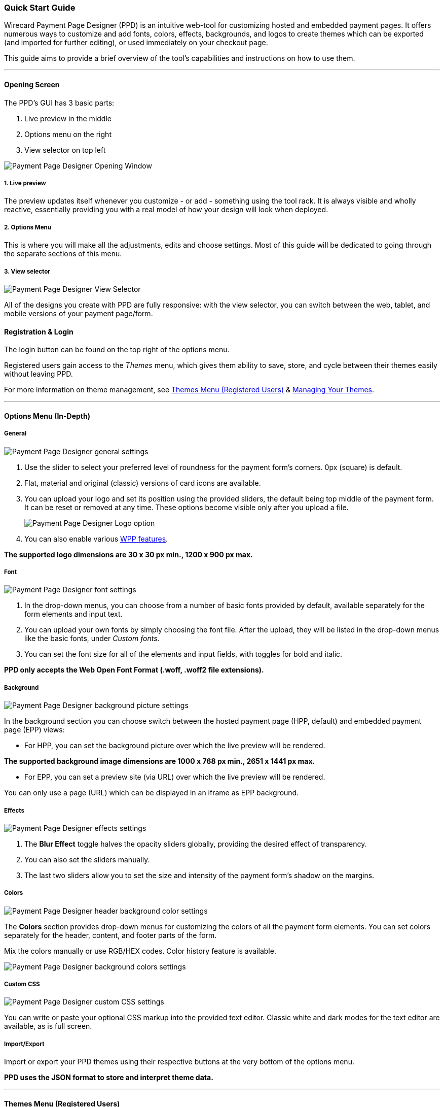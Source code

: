[#PaymentPageDesigner_QuickStartGuide]
=== Quick Start Guide

Wirecard Payment Page Designer (PPD) is an intuitive web-tool for
customizing hosted and embedded payment pages. It offers numerous ways
to customize and add fonts, colors, effects, backgrounds, and logos to
create themes which can be exported (and imported for further editing),
or used immediately on your checkout page.

This guide aims to provide a brief overview of the tool's capabilities
and instructions on how to use them.

'''''
[#PaymentPageDesigner_QuickStartGuide_OpeningScreen]
==== Opening Screen

The PPD's GUI has 3 basic parts:

. Live preview in the middle
. Options menu on the right
. View selector on top left

--
[.right]
image::images/03-01-07-01-pp-designer-quick-start-guide/Payment_Page_Designer_opening_window.png[Payment Page Designer Opening Window]
--

[#PaymentPageDesigner_QuickStartGuide_1.Livepreview]
===== 1. Live preview

The preview updates itself whenever you customize - or add - something
using the tool rack. It is always visible and wholly reactive,
essentially providing you with a real model of how your design will look
when deployed.

[#PaymentPageDesigner_QuickStartGuide_2.Optionsmenu]
===== 2. Options Menu

This is where you will make all the adjustments, edits and choose
settings. Most of this guide will be dedicated to going through the
separate sections of this menu.

[#PaymentPageDesigner_QuickStartGuide_3.Viewselector]
===== 3. View selector

--
[.right]
image::images/03-01-07-01-pp-designer-quick-start-guide/Payment_Page_Designer_view_selector.png[Payment Page Designer View Selector]
--

All of the designs you create with PPD are fully responsive: with the
view selector, you can switch between the web, tablet, and mobile
versions of your payment page/form.

[#PaymentPageDesigner_QuickStartGuide_RegistrationLogin]
==== Registration & Login

The login button can be found on the top right of the options menu.

Registered users gain access to the _Themes_ menu, which gives them
ability to save, store, and cycle between their themes easily without
leaving PPD.

For more information on theme management,
see <<PaymentPageDesigner_QuickStartGuide_ThemesMenu_RegisteredUsers, Themes Menu (Registered Users)>>
& <<PaymentPageDesigner_QuickStartGuide_ManagingYourThemes, Managing Your Themes>>.

'''''

[#PaymentPageDesigner_QuickStartGuide_OptionsMenu(InDepth)]
==== Options Menu (In-Depth)

[#PaymentPageDesigner_QuickStartGuide_General]
===== General

--
[.right]
image::images/03-01-07-01-pp-designer-quick-start-guide/Payment_Page_Designer_settings_general.png[Payment Page Designer general settings]
--

. Use the slider to select your preferred level of roundness for the
payment form's corners. 0px (square) is default. 
. Flat, material and original (classic) versions of card icons are
available.
. You can upload your logo and set its position using the provided
sliders, the default being top middle of the payment form. It can be
reset or removed at any time. These options become visible only after
you upload a file.
+
image::images/03-01-07-01-pp-designer-quick-start-guide/Payment_Page_Designer_optionsmenu_logo.png[Payment Page Designer Logo option]

. You can also enable various <<WPP_Features, WPP features>>.

*The supported logo dimensions are 30 x 30 px min., 1200 x 900 px max.*

[#PaymentPageDesigner_QuickStartGuide_Font]
===== Font

--
[.right]
image::images/03-01-07-01-pp-designer-quick-start-guide/Payment_Page_Designer_settings_font.png[Payment Page Designer font settings]
--

. In the drop-down menus, you can choose from a number of basic fonts
provided by default, available separately for the form elements and
input text.
. You can upload your own fonts by simply choosing the font file.
After the upload, they will be listed in the drop-down menus like the
basic fonts, under _Custom fonts_.
. You can set the font size for all of the elements and input fields,
with toggles for bold and italic.

*PPD only accepts the Web Open Font Format (.woff, .woff2 file extensions).*

[#PaymentPageDesigner_QuickStartGuide_Background]
===== Background

--
[.right]
image::images/03-01-07-01-pp-designer-quick-start-guide/Payment_Page_Designer_settings_background_picture.png[Payment Page Designer background picture settings]
--

In the background section you can choose switch between the hosted
payment page (HPP, default) and embedded payment page (EPP) views:

* For HPP, you can set the background picture over which the live
preview will be rendered.

*The supported background image dimensions are 1000 x 768 px min., 2651 x 1441 px max.*

* For EPP, you can set a preview site (via URL) over which the live
preview will be rendered.

You can only use a page (URL) which can be displayed in an iframe as EPP
background.

[#PaymentPageDesigner_QuickStartGuide_Effects]
===== Effects

--
[.right]
image::images/03-01-07-01-pp-designer-quick-start-guide/Payment_Page_Designer_settings_effects.png[Payment Page Designer effects settings]
--

. The *Blur Effect* toggle halves the opacity sliders globally,
providing the desired effect of transparency.
. You can also set the sliders manually.
. The last two sliders allow you to set the size and intensity of the
payment form's shadow on the margins.


[#PaymentPageDesigner_QuickStartGuide_Colors]
===== Colors

--
[.right]
image::images/03-01-07-01-pp-designer-quick-start-guide/Payment_Page_Designer_settings_header_background_color.png[Payment Page Designer header background color settings]
--

The *Colors* section provides drop-down menus for customizing the colors
of all the payment form elements. You can set colors separately for the
header, content, and footer parts of the form.

Mix the colors manually or use RGB/HEX codes. Color history feature is
available.

image::images/03-01-07-01-pp-designer-quick-start-guide/Payment_Page_Designer_settings_background_colors.png[Payment Page Designer background colors settings]

[#PaymentPageDesigner_QuickStartGuide_CustomCSS]
===== Custom CSS

--
[.right]
image::images/03-01-07-01-pp-designer-quick-start-guide/Payment_Page_Designer_settings_customcss.png[Payment Page Designer custom CSS settings]
--

You can write or paste your optional CSS markup into the provided text
editor. Classic white and dark modes for the text editor are available,
as is full screen.

[#PaymentPageDesigner_QuickStartGuide_Import/Export]
===== Import/Export

Import or export your PPD themes using their respective buttons at the
very bottom of the options menu.

*PPD uses the JSON format to store and interpret theme data.*

'''''

[#PaymentPageDesigner_QuickStartGuide_ThemesMenu_RegisteredUsers]
==== Themes Menu (Registered Users)

//
--
[.right]
image::images/03-01-07-01-pp-designer-quick-start-guide/Payment_Page_Designer_themes_menu_themes_user.png[Payment Page Designer themes user]
[.right]
image::images/03-01-07-01-pp-designer-quick-start-guide/Payment_Page_Designer_themes_menu_styling_theme_details.png[Payment Page Designer styling theme details]
--

As mentioned in <<PaymentPageDesigner_QuickStartGuide_RegistrationLogin, Registration & Login>>, logged in users are able to use _Themes_ menu. After logging
in, the view will switch to _Themes_:

. Details regarding the currently selected theme.
. The current logged-in user. You can change the user by clicking the
pencil on the right.
. Opens a _Create New Theme_ window (pictured below).

image::images/03-01-07-01-pp-designer-quick-start-guide/Payment_Page_Designer_themes_menu_create_new_theme.png[Payment Page Designer create new theme]

. Lets you import a theme in the `.json` file format from your
computer. A new theme named after the file will be created upon the
import.
. A list of your current themes.
. Preview button.

You can switch between the _Themes_ and default options menu views at
any time. To go back to the options menu, use the *BACK TO STYLER*
button at the bottom of the sidebar.

Back in the options menu, instead of the import/export buttons at the
bottom, you will get these instead:

image::images/03-01-07-01-pp-designer-quick-start-guide/Payment_Page_Designer_themes_menu_manage_save.png[Payment Page Designer manage and save buttons]

A. The *MANAGE* button switches the view to _Themes_ menu.

B. The *SAVE YOUR STYLE* button saves your work progress. If the theme
hasn't been created yet, it will open up a window where you can name and
save your new theme (pictured below).

[#PaymentPageDesigner_QuickStartGuide_ManagingYourThemes]
===== Managing Your Themes

//
--
[.right]
image::images/03-01-07-01-pp-designer-quick-start-guide/Payment_Page_Designer_managing_your_themes.png[Payment Page Designer managing themes]
image::images/03-01-07-01-pp-designer-quick-start-guide/Payment_Page_Designer_test.png[Payment Page Designer test]
--

Clicking on an individual theme opens a detailed view. Here is what the
buttons do:

. Sets the selected theme as default. It will be rendered, unless you
specify otherwise.
. Saves your current work progress.
. Activates the selected theme.
. Saves the selected theme under a different name.
. Deactivates the selected theme.
. Exports the selected theme as a `.json` file.
. Switches to options menu view with the selected theme's options.
. Removes the selected theme from PPD.
. Lets you edit the theme's name.
. Opens up a preview of the theme with basic information (pictured
below). You can download the preview in `.jpeg` format.
